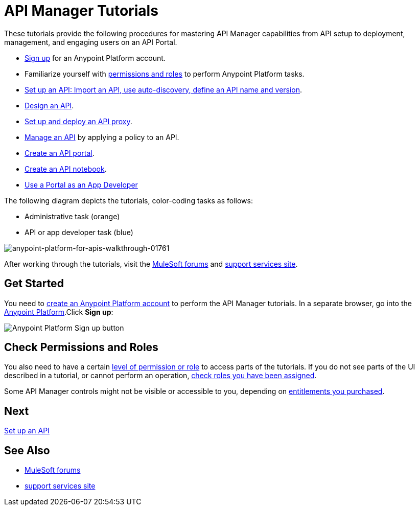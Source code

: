= API Manager Tutorials
:keywords: walkthrough, api, tutorial

These tutorials provide the following procedures for mastering API Manager capabilities from API setup to deployment, management, and engaging users on an API Portal. 

* link:/api-manager/tutorials#get-started[Sign up] for an Anypoint Platform account.
* Familiarize yourself with link:/api-manager/tutorials#check-permissions-and-roles[permissions and roles] to perform Anypoint Platform tasks.
* link:/api-manager/tutorial-set-up-an-api[Set up an API: Import an API, use auto-discovery, define an API name and version].
* link:/api-manager/tutorial-design-an-api[Design an API].
* link:/api-manager/tutorial-set-up-and-deploy-an-api-proxy[Set up and deploy an API proxy].
* link:/api-manager/tutorial-manage-an-api[Manage an API] by applying a policy to an API.
* link:/api-manager/tutorial-create-an-api-portal[Create an API portal].
* link:/api-manager/tutorial-create-an-api-notebook[Create an API notebook].
* link:/api-manager/tutorial-use-a-portal-as-an-app-developer[Use a Portal as an App Developer]

The following diagram depicts the tutorials, color-coding tasks as follows:

* Administrative task (orange)
* API or app developer task (blue)

image::anypoint-platform-for-apis-walkthrough-01761.png[anypoint-platform-for-apis-walkthrough-01761]

After working through the tutorials, visit the link:http://forums.mulesoft.com[MuleSoft forums] and link:https://www.mulesoft.com/support-and-services/mule-esb-support-license-subscription[support services site].

== Get Started

You need to link:/api-manager/creating-an-account[create an Anypoint Platform account] to perform the API Manager tutorials. In a separate browser, go into the link:https://anypoint.mulesoft.com[Anypoint Platform].Click *Sign up*:

image:api-gw-sign-up.png[Anypoint Platform Sign up button]

== Check Permissions and Roles

You also need to have a certain link:/access-management/roles[level of permission or role] to access parts of the tutorials. If you do not see parts of the UI described in a tutorial, or cannot perform an operation, link:/access-management/roles[check roles you have been assigned].

Some API Manager controls might not be visible or accessible to you, depending on link:/release-notes/api-manager-release-notes#april-2016-release[entitlements you purchased].

== Next

link:/api-manager/tutorial-set-up-an-api[Set up an API]

== See Also

* link:http://forums.mulesoft.com[MuleSoft forums] 
* link:https://www.mulesoft.com/support-and-services/mule-esb-support-license-subscription[support services site]